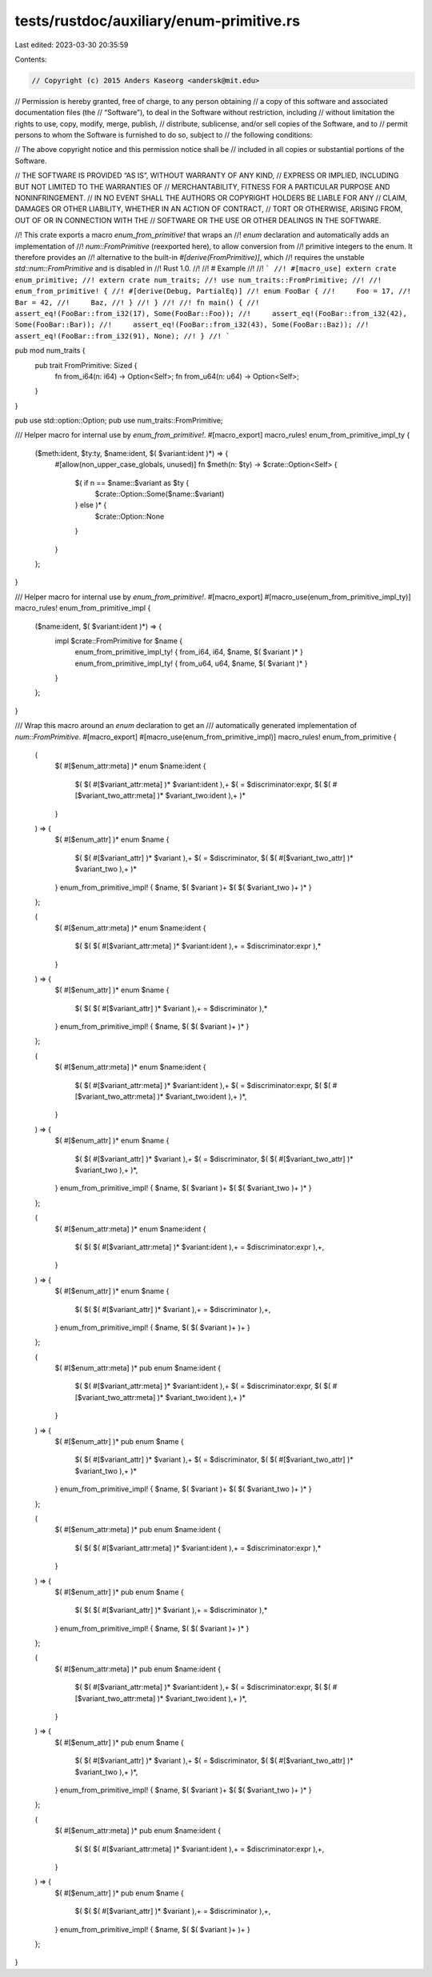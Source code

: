 tests/rustdoc/auxiliary/enum-primitive.rs
=========================================

Last edited: 2023-03-30 20:35:59

Contents:

.. code-block:: rs

    // Copyright (c) 2015 Anders Kaseorg <andersk@mit.edu>

// Permission is hereby granted, free of charge, to any person obtaining
// a copy of this software and associated documentation files (the
// “Software”), to deal in the Software without restriction, including
// without limitation the rights to use, copy, modify, merge, publish,
// distribute, sublicense, and/or sell copies of the Software, and to
// permit persons to whom the Software is furnished to do so, subject to
// the following conditions:

// The above copyright notice and this permission notice shall be
// included in all copies or substantial portions of the Software.

// THE SOFTWARE IS PROVIDED “AS IS”, WITHOUT WARRANTY OF ANY KIND,
// EXPRESS OR IMPLIED, INCLUDING BUT NOT LIMITED TO THE WARRANTIES OF
// MERCHANTABILITY, FITNESS FOR A PARTICULAR PURPOSE AND NONINFRINGEMENT.
// IN NO EVENT SHALL THE AUTHORS OR COPYRIGHT HOLDERS BE LIABLE FOR ANY
// CLAIM, DAMAGES OR OTHER LIABILITY, WHETHER IN AN ACTION OF CONTRACT,
// TORT OR OTHERWISE, ARISING FROM, OUT OF OR IN CONNECTION WITH THE
// SOFTWARE OR THE USE OR OTHER DEALINGS IN THE SOFTWARE.

//! This crate exports a macro `enum_from_primitive!` that wraps an
//! `enum` declaration and automatically adds an implementation of
//! `num::FromPrimitive` (reexported here), to allow conversion from
//! primitive integers to the enum. It therefore provides an
//! alternative to the built-in `#[derive(FromPrimitive)]`, which
//! requires the unstable `std::num::FromPrimitive` and is disabled in
//! Rust 1.0.
//!
//! # Example
//!
//! ```
//! #[macro_use] extern crate enum_primitive;
//! extern crate num_traits;
//! use num_traits::FromPrimitive;
//!
//! enum_from_primitive! {
//! #[derive(Debug, PartialEq)]
//! enum FooBar {
//!     Foo = 17,
//!     Bar = 42,
//!     Baz,
//! }
//! }
//!
//! fn main() {
//!     assert_eq!(FooBar::from_i32(17), Some(FooBar::Foo));
//!     assert_eq!(FooBar::from_i32(42), Some(FooBar::Bar));
//!     assert_eq!(FooBar::from_i32(43), Some(FooBar::Baz));
//!     assert_eq!(FooBar::from_i32(91), None);
//! }
//! ```

pub mod num_traits {
    pub trait FromPrimitive: Sized {
        fn from_i64(n: i64) -> Option<Self>;
        fn from_u64(n: u64) -> Option<Self>;
    }
}

pub use std::option::Option;
pub use num_traits::FromPrimitive;

/// Helper macro for internal use by `enum_from_primitive!`.
#[macro_export]
macro_rules! enum_from_primitive_impl_ty {
    ($meth:ident, $ty:ty, $name:ident, $( $variant:ident )*) => {
        #[allow(non_upper_case_globals, unused)]
        fn $meth(n: $ty) -> $crate::Option<Self> {
            $( if n == $name::$variant as $ty {
                $crate::Option::Some($name::$variant)
            } else )* {
                $crate::Option::None
            }
        }
    };
}

/// Helper macro for internal use by `enum_from_primitive!`.
#[macro_export]
#[macro_use(enum_from_primitive_impl_ty)]
macro_rules! enum_from_primitive_impl {
    ($name:ident, $( $variant:ident )*) => {
        impl $crate::FromPrimitive for $name {
            enum_from_primitive_impl_ty! { from_i64, i64, $name, $( $variant )* }
            enum_from_primitive_impl_ty! { from_u64, u64, $name, $( $variant )* }
        }
    };
}

/// Wrap this macro around an `enum` declaration to get an
/// automatically generated implementation of `num::FromPrimitive`.
#[macro_export]
#[macro_use(enum_from_primitive_impl)]
macro_rules! enum_from_primitive {
    (
        $( #[$enum_attr:meta] )*
        enum $name:ident {
            $( $( #[$variant_attr:meta] )* $variant:ident ),+
            $( = $discriminator:expr, $( $( #[$variant_two_attr:meta] )* $variant_two:ident ),+ )*
        }
    ) => {
        $( #[$enum_attr] )*
        enum $name {
            $( $( #[$variant_attr] )* $variant ),+
            $( = $discriminator, $( $( #[$variant_two_attr] )* $variant_two ),+ )*
        }
        enum_from_primitive_impl! { $name, $( $variant )+ $( $( $variant_two )+ )* }
    };

    (
        $( #[$enum_attr:meta] )*
        enum $name:ident {
            $( $( $( #[$variant_attr:meta] )* $variant:ident ),+ = $discriminator:expr ),*
        }
    ) => {
        $( #[$enum_attr] )*
        enum $name {
            $( $( $( #[$variant_attr] )* $variant ),+ = $discriminator ),*
        }
        enum_from_primitive_impl! { $name, $( $( $variant )+ )* }
    };

    (
        $( #[$enum_attr:meta] )*
        enum $name:ident {
            $( $( #[$variant_attr:meta] )* $variant:ident ),+
            $( = $discriminator:expr, $( $( #[$variant_two_attr:meta] )* $variant_two:ident ),+ )*,
        }
    ) => {
        $( #[$enum_attr] )*
        enum $name {
            $( $( #[$variant_attr] )* $variant ),+
            $( = $discriminator, $( $( #[$variant_two_attr] )* $variant_two ),+ )*,
        }
        enum_from_primitive_impl! { $name, $( $variant )+ $( $( $variant_two )+ )* }
    };

    (
        $( #[$enum_attr:meta] )*
        enum $name:ident {
            $( $( $( #[$variant_attr:meta] )* $variant:ident ),+ = $discriminator:expr ),+,
        }
    ) => {
        $( #[$enum_attr] )*
        enum $name {
            $( $( $( #[$variant_attr] )* $variant ),+ = $discriminator ),+,
        }
        enum_from_primitive_impl! { $name, $( $( $variant )+ )+ }
    };

    (
        $( #[$enum_attr:meta] )*
        pub enum $name:ident {
            $( $( #[$variant_attr:meta] )* $variant:ident ),+
            $( = $discriminator:expr, $( $( #[$variant_two_attr:meta] )* $variant_two:ident ),+ )*
        }
    ) => {
        $( #[$enum_attr] )*
        pub enum $name {
            $( $( #[$variant_attr] )* $variant ),+
            $( = $discriminator, $( $( #[$variant_two_attr] )* $variant_two ),+ )*
        }
        enum_from_primitive_impl! { $name, $( $variant )+ $( $( $variant_two )+ )* }
    };

    (
        $( #[$enum_attr:meta] )*
        pub enum $name:ident {
            $( $( $( #[$variant_attr:meta] )* $variant:ident ),+ = $discriminator:expr ),*
        }
    ) => {
        $( #[$enum_attr] )*
        pub enum $name {
            $( $( $( #[$variant_attr] )* $variant ),+ = $discriminator ),*
        }
        enum_from_primitive_impl! { $name, $( $( $variant )+ )* }
    };

    (
        $( #[$enum_attr:meta] )*
        pub enum $name:ident {
            $( $( #[$variant_attr:meta] )* $variant:ident ),+
            $( = $discriminator:expr, $( $( #[$variant_two_attr:meta] )* $variant_two:ident ),+ )*,
        }
    ) => {
        $( #[$enum_attr] )*
        pub enum $name {
            $( $( #[$variant_attr] )* $variant ),+
            $( = $discriminator, $( $( #[$variant_two_attr] )* $variant_two ),+ )*,
        }
        enum_from_primitive_impl! { $name, $( $variant )+ $( $( $variant_two )+ )* }
    };

    (
        $( #[$enum_attr:meta] )*
        pub enum $name:ident {
            $( $( $( #[$variant_attr:meta] )* $variant:ident ),+ = $discriminator:expr ),+,
        }
    ) => {
        $( #[$enum_attr] )*
        pub enum $name {
            $( $( $( #[$variant_attr] )* $variant ),+ = $discriminator ),+,
        }
        enum_from_primitive_impl! { $name, $( $( $variant )+ )+ }
    };
}


